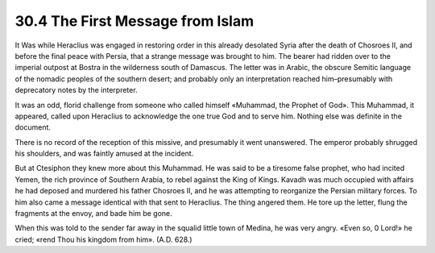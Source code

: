 
30.4 The First Message from Islam
========================================================================
It Was while Heraclius was engaged in restoring order in
this already desolated Syria after the death of Chosroes II, and before the
final peace with Persia, that a strange message was brought to him. The bearer
had ridden over to the imperial outpost at Bostra in the wilderness south of
Damascus. The letter was in Arabic, the obscure Semitic language of the nomadic
peoples of the southern desert; and probably only an interpretation reached
him–presumably with deprecatory notes by the interpreter.

It was an odd, florid challenge from someone who called
himself «Muhammad, the Prophet of God». This Muhammad, it appeared, called upon
Heraclius to acknowledge the one true God and to serve him. Nothing else was
definite in the document.

There is no record of the reception of this missive, and
presumably it went unanswered. The emperor probably shrugged his shoulders, and
was faintly amused at the incident.

But at Ctesiphon they knew more about this Muhammad. He was
said to be a tiresome false prophet, who had incited Yemen, the rich province
of Southern Arabia, to rebel against the King of Kings. Kavadh was much
occupied with affairs he had deposed and murdered his father Chosroes II, and
he was attempting to reorganize the Persian military forces. To him also came a
message identical with that sent to Heraclius. The thing angered them. He tore
up the letter, flung the fragments at the envoy, and bade him be gone.

When this was told to the sender far away in the squalid
little town of Medina, he was very angry. «Even so, 0 Lord!» he cried; «rend
Thou his kingdom from him». (A.D. 628.)
